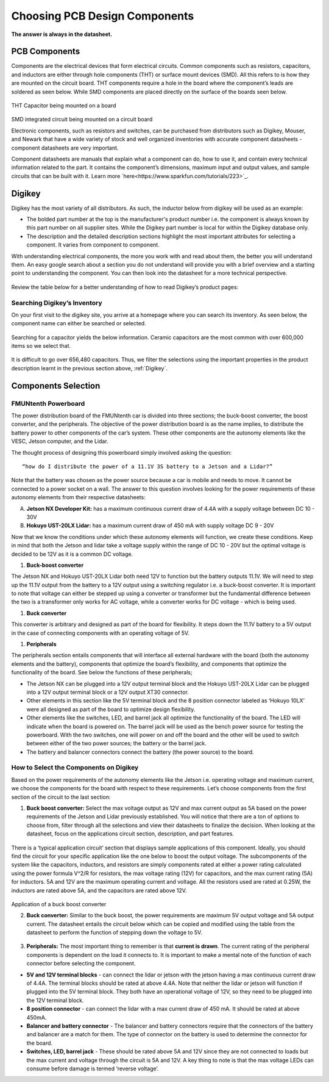 Choosing PCB Design Components
==============================
**The answer is always in the datasheet.**

PCB Components
--------------
Components are the electrical devices that form electrical circuits. Common components such as resistors, capacitors, 
and inductors are either through hole components (THT) or surface mount devices (SMD). All this refers to is how they 
are mounted on the circuit board. THT components require a hole in the board where the component’s leads are soldered as
seen below. While SMD components are placed directly on the surface of the boards seen below.

.. figure:: ../_static/images/components1.png
    :figwidth: 700px
    :target: ../_static/images/components1.png
THT Capacitor being mounted on a board

.. figure:: ../_static/images/components2.png
    :figwidth: 700px
    :target: ../_static/images/components2.png
SMD integrated circuit being mounted on a circuit board

Electronic components, such as resistors and switches, can be purchased from distributors such as Digikey, Mouser, and Newark that have a wide variety of stock and well organized inventories with accurate component datasheets - component datasheets are very important. 

Component datasheets are manuals that explain what a component can do, how to use it, and contain every technical information related to the part. It contains the component’s dimensions, maximum input and output values, and sample circuits that can be built with it. Learn more `here<https://www.sparkfun.com/tutorials/223>`_.

Digikey
-------

Digikey has the most variety of all distributors. As such, the inductor below from digikey will be used as an example: 

* The bolded part number at the top is the manufacturer's product number i.e. the component is always known by this part number on all supplier sites. While the Digikey part number is local for within the Digikey database only.
* The description and the detailed description sections highlight the most important attributes for selecting a component. It varies from component to component.

With understanding electrical components, the more you work with and read about them, the better you will understand them. An easy google search about a section you do not understand will provide you with a brief overview and a starting point to understanding the component. You can then look into the datasheet for a more technical perspective.

.. figure:: ../_static/images/components3.png
    :figwidth: 700px
    :target: ../_static/images/components3.png
    
.. figure:: ../_static/images/components4.png
    :figwidth: 700px
    :target: ../_static/images/components4.png
    
.. figure:: ../_static/images/components5.png
    :figwidth: 700px
    :target: ../_static/images/components5.png
    
Review the table below for a better understanding of  how to read Digikey’s product pages:

.. figure:: ../_static/images/components6.PNG
    :figwidth: 700px
    :target: ../_static/images/components6.PNG

Searching Digikey’s Inventory
^^^^^^^^^^^^^^^^^^^^^^^^^^^^^
On your first visit to the digikey site, you arrive at a homepage where you can search its inventory. As seen below, the component name can either be searched or selected.

.. figure:: ../_static/images/components7.png
    :figwidth: 700px
    :target: ../_static/images/components7.png

Searching for a capacitor yields the below information. Ceramic capacitors are the most common with over 600,000 items so we select that.

.. figure:: ../_static/images/components8.PNG
    :figwidth: 700px
    :target: ../_static/images/components8.PNG

It is difficult to go over 656,480 capacitors. Thus, we filter the selections using the important properties in the product description learnt in the previous section above, :ref:`Digikey`.

.. figure:: ../_static/images/components9.png
    :figwidth: 700px
    :target: ../_static/images/components9.png
 
.. figure:: ../_static/images/components10.png
    :figwidth: 700px
    :target: ../_static/images/components10.png

Components Selection
--------------------
FMUNtenth Powerboard
^^^^^^^^^^^^^^^^^^

The power distribution board of the FMUNtenth car is divided into three sections; the buck-boost converter, the boost converter, and the peripherals. The objective of the power distribution board is as the name implies, to distribute the battery power to other components of the car’s system. These other components are the autonomy elements like the VESC, Jetson computer, and the Lidar.

The thought process of designing this powerboard simply involved asking the question:
::
    “how do I distribute the power of a 11.1V 3S battery to a Jetson and a Lidar?”

Note that the battery was chosen as the power source because a car is mobile and needs to move. It cannot be connected to a power socket on a wall. The answer to this question involves looking for the power requirements of these autonomy elements from their respective datasheets:

A. **Jetson NX Developer Kit:** has a maximum continuous current draw of 4.4A with a supply voltage between DC 10 - 30V 

B. **Hokuyo UST-20LX Lidar:** has a maximum current draw of 450 mA  with supply voltage DC 9 - 20V

Now that we know the conditions under which these autonomy elements will function, we create these conditions. Keep in mind that both the Jetson and lidar take a voltage supply within the range of DC 10 - 20V but the optimal voltage is decided to be 12V as it is a common DC voltage.

1. **Buck-boost converter**

The Jetson NX and Hokuyo UST-20LX Lidar both need 12V  to function but the battery outputs 11.1V. We will need to step up the 11.1V output from the battery to a 12V output using a switching regulator i.e. a buck-boost converter. It is important to note that voltage can either be stepped up using a converter or transformer but the fundamental difference between the two is a transformer only works for AC voltage, while a converter works for DC voltage - which is being used. 

#. **Buck converter**

This converter is arbitrary and designed as part of the board for flexibility. It steps down the 11.1V battery to a 5V output in the case of connecting components with an operating voltage of 5V.

#. **Peripherals**

The peripherals section entails components that will interface all external hardware with the board (both the autonomy elements and the battery), components that optimize the board’s flexibility, and components that optimize the functionality of the board. See below the functions of these peripherals;

* The Jetson NX can be plugged into a 12V output terminal block and the Hokuyo UST-20LX Lidar can be plugged into a 12V output terminal block or a 12V output XT30 connector.

* Other elements in this section like the 5V terminal block and the 8 position connector labeled as ‘Hokuyo 10LX’ were all designed as part of the board to optimize design flexibility.

* Other elements like the switches, LED, and barrel jack all optimize the functionality of the board. The LED will indicate when the board is powered on. The barrel jack will be used as the bench power source for testing the powerboard. With the two switches, one will power on and off the board and the other will be used to switch between either of the two power sources; the battery or the barrel jack.

* The battery and balancer connectors connect the battery (the power source) to the board.

How to Select the Components on Digikey
^^^^^^^^^^^^^^^^^^^^^^^^^^^^^^^^^^^^^^^^
Based on the power requirements of the autonomy elements like the Jetson i.e. operating voltage and maximum current, we choose the components for the board with respect to these requirements. Let’s choose components from the first section of the circuit to the last section:

1. **Buck boost converter:** Select the max voltage output as 12V and max current output as 5A based on the power requirements of the Jetson and Lidar previously established. You will notice that there are a ton of options to choose from, filter through all the selections and view their datasheets to finalize the decision. When looking at the datasheet, focus on the applications circuit section, description, and part features.

.. figure:: ../_static/images/components11.png
    :figwidth: 700px
    :target: ../_static/images/components11.png
    
There is a ‘typical application circuit’ section that displays sample applications of this component. Ideally, you should find the circuit for your specific application like the one below to boost the output voltage. The subcomponents of the system like the capacitors, inductors, and resistors are simply components rated at either a power rating calculated using the power formula V^2/R for resistors, the max voltage rating (12V) for capacitors, and the max current rating (5A) for inductors. 5A and 12V are the maximum operating current and voltage. All the resistors used are rated at 0.25W, the inductors are rated above 5A, and the capacitors are rated above 12V.

.. figure:: ../_static/images/components12.png
    :figwidth: 700px
    :target: ../_static/images/components12.png
Application of a buck boost converter

2. **Buck converter:** Similar to the buck boost, the power requirements are maximum 5V output voltage and 5A output current. The datasheet entails the circuit below which can be copied and modified using the table from the datasheet to perform the function of stepping down the voltage to 5V.

.. figure:: ../_static/images/components13.png
    :figwidth: 700px
    :target: ../_static/images/components13.png
    
.. figure:: ../_static/images/components14.png
    :figwidth: 700px
    :target: ../_static/images/components14.png



3. **Peripherals:** The most important thing to remember is that **current is drawn**. The current rating of the peripheral components is dependent on the load it connects to. It is important to make a mental note of the function of each connector before selecting the component.

* **5V and 12V terminal blocks** - can connect the lidar or jetson with the jetson having a max continuous current draw of 4.4A. The terminal blocks should be rated at above 4.4A. Note that neither the lidar or jetson will function if plugged into the 5V terminal block. They both have an operational voltage of 12V, so they need to be plugged into the 12V terminal block.
* **8 position connector** - can connect the lidar with a max current draw of 450 mA. It should be rated at above 450mA.
* **Balancer and battery connector** -  The balancer and battery connectors require that the connectors of the battery and balancer are a match for them. The type of connector on the battery is used to determine the connector for the board. 
* **Switches, LED, barrel jack** -  These should be rated above 5A and 12V since they are not connected to loads but the max current and voltage through the circuit is 5A and 12V. A key thing to note is that the max voltage LEDs can consume before damage is termed ‘reverse voltage’. 


